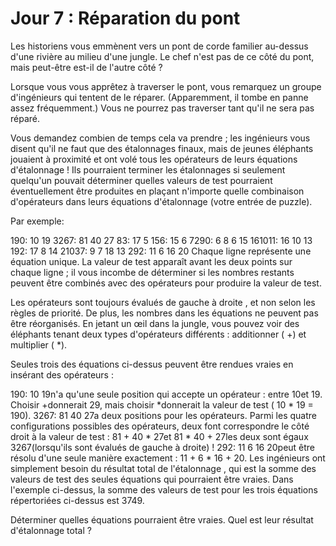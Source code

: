 * Jour 7 : Réparation du pont 
Les historiens vous emmènent vers un pont de corde familier au-dessus d'une rivière au milieu d'une jungle. Le chef n'est pas de ce côté du pont, mais peut-être est-il de l'autre côté ?

Lorsque vous vous apprêtez à traverser le pont, vous remarquez un groupe d'ingénieurs qui tentent de le réparer. (Apparemment, il tombe en panne assez fréquemment.) Vous ne pourrez pas traverser tant qu'il ne sera pas réparé.

Vous demandez combien de temps cela va prendre ; les ingénieurs vous disent qu'il ne faut que des étalonnages finaux, mais de jeunes éléphants jouaient à proximité et ont volé tous les opérateurs de leurs équations d'étalonnage ! Ils pourraient terminer les étalonnages si seulement quelqu'un pouvait déterminer quelles valeurs de test pourraient éventuellement être produites en plaçant n'importe quelle combinaison d'opérateurs dans leurs équations d'étalonnage (votre entrée de puzzle).

Par exemple:

190: 10 19
3267: 81 40 27
83: 17 5
156: 15 6
7290: 6 8 6 15
161011: 16 10 13
192: 17 8 14
21037: 9 7 18 13
292: 11 6 16 20
Chaque ligne représente une équation unique. La valeur de test apparaît avant les deux points sur chaque ligne ; il vous incombe de déterminer si les nombres restants peuvent être combinés avec des opérateurs pour produire la valeur de test.

Les opérateurs sont toujours évalués de gauche à droite , et non selon les règles de priorité. De plus, les nombres dans les équations ne peuvent pas être réorganisés. En jetant un œil dans la jungle, vous pouvez voir des éléphants tenant deux types d'opérateurs différents : additionner ( +) et multiplier ( *).

Seules trois des équations ci-dessus peuvent être rendues vraies en insérant des opérateurs :

190: 10 19n'a qu'une seule position qui accepte un opérateur : entre 10et 19. Choisir +donnerait 29, mais choisir *donnerait la valeur de test ( 10 * 19 = 190).
3267: 81 40 27a deux positions pour les opérateurs. Parmi les quatre configurations possibles des opérateurs, deux font correspondre le côté droit à la valeur de test : 81 + 40 * 27et 81 * 40 + 27les deux sont égaux 3267(lorsqu'ils sont évalués de gauche à droite) !
292: 11 6 16 20peut être résolu d'une seule manière exactement : 11 + 6 * 16 + 20.
Les ingénieurs ont simplement besoin du résultat total de l'étalonnage , qui est la somme des valeurs de test des seules équations qui pourraient être vraies. Dans l'exemple ci-dessus, la somme des valeurs de test pour les trois équations répertoriées ci-dessus est 3749.

Déterminer quelles équations pourraient être vraies. Quel est leur résultat d'étalonnage total ?
